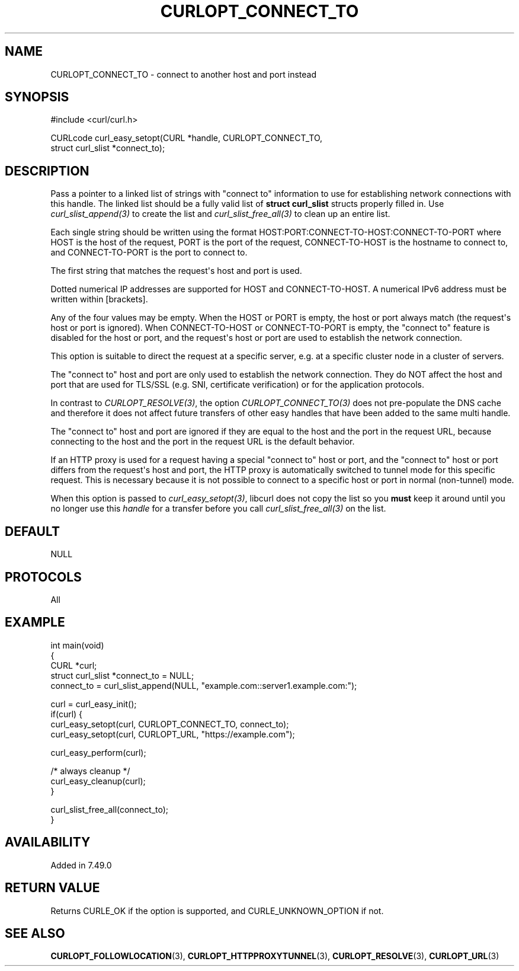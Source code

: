 .\" generated by cd2nroff 0.1 from CURLOPT_CONNECT_TO.md
.TH CURLOPT_CONNECT_TO 3 "November 25 2024" libcurl
.SH NAME
CURLOPT_CONNECT_TO \- connect to another host and port instead
.SH SYNOPSIS
.nf
#include <curl/curl.h>

CURLcode curl_easy_setopt(CURL *handle, CURLOPT_CONNECT_TO,
                          struct curl_slist *connect_to);
.fi
.SH DESCRIPTION
Pass a pointer to a linked list of strings with "connect to" information to
use for establishing network connections with this handle. The linked list
should be a fully valid list of \fBstruct curl_slist\fP structs properly filled
in. Use \fIcurl_slist_append(3)\fP to create the list and \fIcurl_slist_free_all(3)\fP to
clean up an entire list.

Each single string should be written using the format
HOST:PORT:CONNECT\-TO\-HOST:CONNECT\-TO\-PORT where HOST is the host of the
request, PORT is the port of the request, CONNECT\-TO\-HOST is the hostname to
connect to, and CONNECT\-TO\-PORT is the port to connect to.

The first string that matches the request\(aqs host and port is used.

Dotted numerical IP addresses are supported for HOST and CONNECT\-TO\-HOST.
A numerical IPv6 address must be written within [brackets].

Any of the four values may be empty. When the HOST or PORT is empty, the host
or port always match (the request\(aqs host or port is ignored). When
CONNECT\-TO\-HOST or CONNECT\-TO\-PORT is empty, the "connect to" feature is
disabled for the host or port, and the request\(aqs host or port are used to
establish the network connection.

This option is suitable to direct the request at a specific server, e.g. at a
specific cluster node in a cluster of servers.

The "connect to" host and port are only used to establish the network
connection. They do NOT affect the host and port that are used for TLS/SSL
(e.g. SNI, certificate verification) or for the application protocols.

In contrast to \fICURLOPT_RESOLVE(3)\fP, the option \fICURLOPT_CONNECT_TO(3)\fP does not
pre\-populate the DNS cache and therefore it does not affect future transfers
of other easy handles that have been added to the same multi handle.

The "connect to" host and port are ignored if they are equal to the host and
the port in the request URL, because connecting to the host and the port in
the request URL is the default behavior.

If an HTTP proxy is used for a request having a special "connect to" host or
port, and the "connect to" host or port differs from the request\(aqs host and
port, the HTTP proxy is automatically switched to tunnel mode for this
specific request. This is necessary because it is not possible to connect to a
specific host or port in normal (non\-tunnel) mode.

When this option is passed to \fIcurl_easy_setopt(3)\fP, libcurl does not copy the
list so you \fBmust\fP keep it around until you no longer use this \fIhandle\fP for
a transfer before you call \fIcurl_slist_free_all(3)\fP on the list.
.SH DEFAULT
NULL
.SH PROTOCOLS
All
.SH EXAMPLE
.nf
int main(void)
{
  CURL *curl;
  struct curl_slist *connect_to = NULL;
  connect_to = curl_slist_append(NULL, "example.com::server1.example.com:");

  curl = curl_easy_init();
  if(curl) {
    curl_easy_setopt(curl, CURLOPT_CONNECT_TO, connect_to);
    curl_easy_setopt(curl, CURLOPT_URL, "https://example.com");

    curl_easy_perform(curl);

    /* always cleanup */
    curl_easy_cleanup(curl);
  }

  curl_slist_free_all(connect_to);
}
.fi
.SH AVAILABILITY
Added in 7.49.0
.SH RETURN VALUE
Returns CURLE_OK if the option is supported, and CURLE_UNKNOWN_OPTION if not.
.SH SEE ALSO
.BR CURLOPT_FOLLOWLOCATION (3),
.BR CURLOPT_HTTPPROXYTUNNEL (3),
.BR CURLOPT_RESOLVE (3),
.BR CURLOPT_URL (3)
